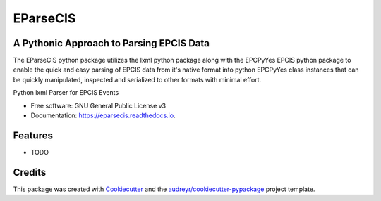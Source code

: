===============================
EParseCIS
===============================


A Pythonic Approach to Parsing EPCIS Data
-----------------------------------------

The EParseCIS python package utilizes the lxml python package along with
the EPCPyYes EPCIS python package to enable the quick and easy parsing of
EPCIS data from it's native format into python EPCPyYes class instances that
can be quickly manipulated, inspected and serialized to other formats with
minimal effort.

.. image:: https://img.shields.io/pypi/v/eparsecis.svg
        :target: https://pypi.python.org/pypi/eparsecis

.. image:: https://img.shields.io/travis/serial-lab/eparsecis.svg
        :target: https://travis-ci.org/serial-lab/eparsecis

.. image:: https://readthedocs.org/projects/eparsecis/badge/?version=latest
        :target: https://eparsecis.readthedocs.io/en/latest/?badge=latest
        :alt: Documentation Status

.. image:: https://pyup.io/repos/github/serial-lab/eparsecis/shield.svg
     :target: https://pyup.io/repos/github/serial-lab/eparsecis/
     :alt: Updates


Python lxml Parser for EPCIS Events


* Free software: GNU General Public License v3
* Documentation: https://eparsecis.readthedocs.io.


Features
--------

* TODO

Credits
---------

This package was created with Cookiecutter_ and the `audreyr/cookiecutter-pypackage`_ project template.

.. _Cookiecutter: https://github.com/audreyr/cookiecutter
.. _`audreyr/cookiecutter-pypackage`: https://github.com/audreyr/cookiecutter-pypackage

